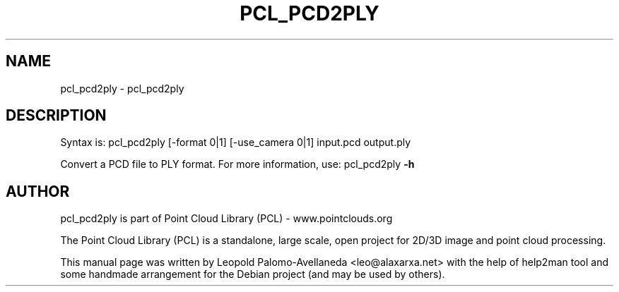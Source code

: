 .\" DO NOT MODIFY THIS FILE!  It was generated by help2man 1.40.10.
.TH PCL_PCD2PLY "1" "May 2014" "pcl_pcd2ply 1.7.1" "User Commands"
.SH NAME
pcl_pcd2ply \- pcl_pcd2ply
.SH DESCRIPTION

Syntax is: pcl_pcd2ply [\-format 0|1] [\-use_camera 0|1] input.pcd output.ply


Convert a PCD file to PLY format. For more information, use: pcl_pcd2ply \fB\-h\fR
.SH AUTHOR
pcl_pcd2ply is part of Point Cloud Library (PCL) - www.pointclouds.org

The Point Cloud Library (PCL) is a standalone, large scale, open project for 2D/3D
image and point cloud processing.
.PP
This manual page was written by Leopold Palomo-Avellaneda <leo@alaxarxa.net> with
the help of help2man tool and some handmade arrangement for the Debian project
(and may be used by others).

